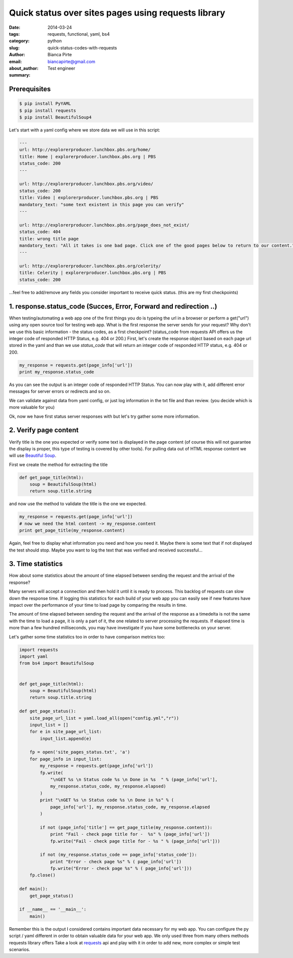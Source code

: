 Quick status over sites pages using requests library
####################################################

:date: 2014-03-24
:tags: requests, functional, yaml, bs4
:category: python
:slug: quick-status-codes-with-requests
:author: Bianca Pirte
:email: biancapirte@gmail.com
:about_author: Test engineer
:summary:


Prerequisites
-------------

.. sourcecode:: python

    $ pip install PyYAML
    $ pip install requests
    $ pip install BeautifulSoup4


Let's start with a yaml config where we store data we will use in this script:

.. sourcecode:: python

    ---
    url: http://explorerproducer.lunchbox.pbs.org/home/
    title: Home | explorerproducer.lunchbox.pbs.org | PBS
    status_code: 200
    ---

    url: http://explorerproducer.lunchbox.pbs.org/video/
    status_code: 200
    title: Video | explorerproducer.lunchbox.pbs.org | PBS
    mandatory_text: "some text existent in this page you can verify"
    ---

    url: http://explorerproducer.lunchbox.pbs.org/page_does_not_exist/
    status_code: 404
    title: wrong title page
    mandatory_text: "All it takes is one bad page. Click one of the good pages below to return to our content."
    ---

    url: http://explorerproducer.lunchbox.pbs.org/celerity/
    title: Celerity | explorerproducer.lunchbox.pbs.org | PBS
    status_code: 200


...feel free to add/remove any fields you consider important to receive quick
status. (this are my first checkpoints)


1. response.status_code (Succes, Error, Forward and redirection ..)
-------------------------------------------------------------------

When testing/automating a web app one of the first things you do is typeing the
url in a browser or perform a get("url") using any open source tool for testing
web app.  What is the first response the server sends for your request? Why
don't we use this basic information - the status codes, as a first checkpoint?
(status_code from requests API offers us the integer code of responded HTTP
Status, e.g. 404 or 200.) First, let's  create the response object based on
each page url stored in the yaml and than we use `status_code` that will return
an integer code of responded HTTP status, e.g. 404 or 200.

.. sourcecode:: python

    my_response = requests.get(page_info['url'])
    print my_response.status_code

As you can see the output is an integer code of responded HTTP Status. You can
now play with it, add different error messages for server errors or redirects
and so on.

We can validate against data from yaml config, or just log information in the
txt file and than review. (you decide which is more valuable for you)

Ok, now we have first status server responses with but let's try gather some
more information.


2. Verify page content
----------------------

Verify title is the one you expected or verify some text is displayed in the
page content (of course this will not guarantee the display is proper, this
type of testing is covered by other tools). For pulling data out of HTML
response content we will use `Beautiful Soup
<http://www.crummy.com/software/BeautifulSoup/>`_.

First we create the method for extracting the title

.. sourcecode:: python

    def get_page_title(html):
        soup = BeautifulSoup(html)
        return soup.title.string

and now use the method to validate the title is the one we expected.

.. sourcecode:: python

    my_response = requests.get(page_info['url'])
    # now we need the html content -> my_response.content
    print get_page_title(my_response.content)

Again, feel free to display what information you need and how you need it.
Maybe there is some text that if not displayed the test should stop. Maybe you
want to log the text that was verified and received successful...


3. Time statistics
------------------

How about some statistics about the amount of time elapsed between sending the
request and the arrival of the response?

Many servers will accept a connection and then hold it until it is ready to
process. This backlog of requests can slow down the response time. If logging
this statistics for each build of your web app you can easily see if new
features have impact over the performance of your time to load page by
comparing the results in time.

The amount of time elapsed between sending the request and the arrival of the
response as a timedelta is not the same with the time to load a page, it is
only a part of it, the one related to server processing the requests. If
elapsed time is more than a few hundred milliseconds, you may have investigate
if you have some bottlenecks on your server.

Let's gather some time statistics too in order to have comparison metrics too:


.. sourcecode:: python

    import requests
    import yaml
    from bs4 import BeautifulSoup


    def get_page_title(html):
        soup = BeautifulSoup(html)
        return soup.title.string

    def get_page_status():
        site_page_url_list = yaml.load_all(open("config.yml","r"))
        input_list = []
        for e in site_page_url_list:
            input_list.append(e)

        fp = open('site_pages_status.txt', 'a')
        for page_info in input_list:
            my_response = requests.get(page_info['url'])
            fp.write(
                "\nGET %s \n Status code %s \n Done in %s  " % (page_info['url'],
                my_response.status_code, my_response.elapsed)
            )
            print "\nGET %s \n Status code %s \n Done in %s" % (
                page_info['url'], my_response.status_code, my_response.elapsed
            )

            if not (page_info['title'] == get_page_title(my_response.content)):
                print "Fail - check page title for -  %s" % (page_info['url'])
                fp.write("Fail - check page title for - %s " % (page_info['url']))

            if not (my_response.status_code == page_info['status_code']):
                print "Error - check page %s" % ( page_info['url'])
                fp.write("Error - check page %s" % ( page_info['url']))
        fp.close()

    def main():
        get_page_status()

    if __name__ == '__main__':
        main()

Remember this is the output I considered contains important data necessary for
my web app. You can configure the py  script / yaml different in order to
obtain valuable data for your web app. We only used three from many others
methods requests library offers Take a look at `requests
<http://docs.python-requests.org/en/latest/api/>`_ api and play with it in
order to add new, more complex or simple test scenarios.
